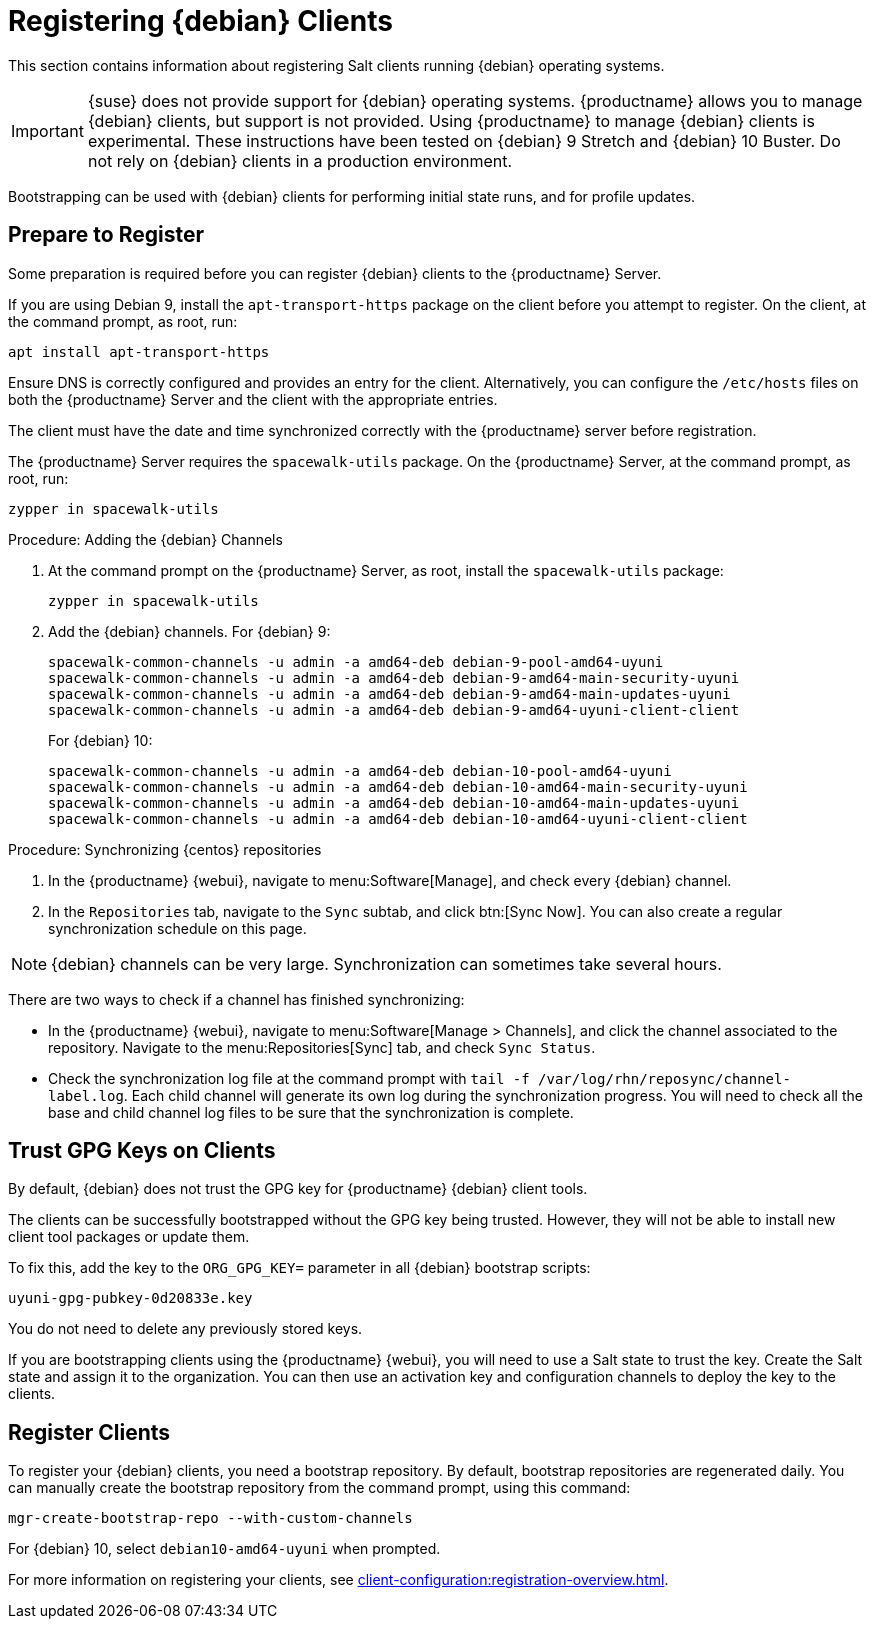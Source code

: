 [[clients-debian]]
= Registering {debian} Clients

This section contains information about registering Salt clients running {debian} operating systems.

[IMPORTANT]
====
{suse} does not provide support for {debian} operating systems.
{productname} allows you to manage {debian} clients, but support is not provided.
Using {productname} to manage {debian} clients is experimental.
These instructions have been tested on {debian}{nbsp}9 Stretch and {debian}{nbsp}10 Buster.
Do not rely on {debian} clients in a production environment.
====

Bootstrapping can be used with {debian} clients for performing initial state runs, and for profile updates.



== Prepare to Register

Some preparation is required before you can register {debian} clients to the {productname} Server.

If you are using Debian{nbsp}9, install the ``apt-transport-https`` package on the client before you attempt to register.
On the client, at the command prompt, as root, run:

----
apt install apt-transport-https
----

Ensure DNS is correctly configured and provides an entry for the client.
Alternatively, you can configure the ``/etc/hosts`` files on both the {productname} Server and the client with the appropriate entries.

The client must have the date and time synchronized correctly with the {productname} server before registration.

The {productname} Server requires the ``spacewalk-utils`` package.
On the {productname} Server, at the command prompt, as root, run:

----
zypper in spacewalk-utils
----



.Procedure: Adding the {debian} Channels
. At the command prompt on the {productname} Server, as root, install the [systemitem]``spacewalk-utils`` package:
+
----
zypper in spacewalk-utils
----
. Add the {debian} channels.
For {debian}{nbsp}9:
+
----
spacewalk-common-channels -u admin -a amd64-deb debian-9-pool-amd64-uyuni
spacewalk-common-channels -u admin -a amd64-deb debian-9-amd64-main-security-uyuni
spacewalk-common-channels -u admin -a amd64-deb debian-9-amd64-main-updates-uyuni
spacewalk-common-channels -u admin -a amd64-deb debian-9-amd64-uyuni-client-client
----
For {debian}{nbsp}10:
+
----
spacewalk-common-channels -u admin -a amd64-deb debian-10-pool-amd64-uyuni
spacewalk-common-channels -u admin -a amd64-deb debian-10-amd64-main-security-uyuni
spacewalk-common-channels -u admin -a amd64-deb debian-10-amd64-main-updates-uyuni
spacewalk-common-channels -u admin -a amd64-deb debian-10-amd64-uyuni-client-client
----



.Procedure: Synchronizing {centos} repositories

. In the {productname} {webui}, navigate to menu:Software[Manage], and check every {debian} channel.
. In the [guimenu]``Repositories`` tab, navigate to the [guimenu]``Sync`` subtab, and click btn:[Sync Now].
You can also create a regular synchronization schedule on this page.


[NOTE]
====
{debian} channels can be very large.
Synchronization can sometimes take several hours.
====


There are two ways to check if a channel has finished synchronizing:

* In the {productname} {webui}, navigate to menu:Software[Manage > Channels], and click the channel associated to the repository.
Navigate to the menu:Repositories[Sync] tab, and check [guimenu]``Sync Status``.
* Check the synchronization log file at the command prompt with [command]``tail -f /var/log/rhn/reposync/channel-label.log``.
Each child channel will generate its own log during the synchronization progress.
You will need to check all the base and child channel log files to be sure that the synchronization is complete.



== Trust GPG Keys on Clients

By default, {debian} does not trust the GPG key for {productname} {debian} client tools.

The clients can be successfully bootstrapped without the GPG key being trusted.
However, they will not be able to install new client tool packages or update them.

To fix this, add the key to the [systemitem]``ORG_GPG_KEY=`` parameter in all {debian} bootstrap scripts:
----
uyuni-gpg-pubkey-0d20833e.key
----

You do not need to delete any previously stored keys.

If you are bootstrapping clients using the {productname} {webui}, you will need to use a Salt state to trust the key.
Create the Salt state and assign it to the organization.
You can then use an activation key and configuration channels to deploy the key to the clients.


////
I feel like this is probably not required, as it doesn't really have any instructions in it? --LKB 2020-03-05

== Create Content Lifecycle Channels

Clone the channels as per your servers lifecycle policy (e.g. dev, test, prod) or alternatively use the new amazing "Content Lifecycle" functionality to simplify the channels management tasks'

From the command line, as an alternative, you can use respectively `spacecmd softwarechannel_clone` or `spacewalk-manage-channel-lifecycle`.

In the below example we have created 2 environemnts using the Content Lifecycle section: `DEV, TEST-QA`.

image::4-uyuni-content_lifecycle-debian.png[scaledwidth=80%]

For more details about how to create Content Lifecycle channels and how to apply filters have a look at the related section of the documentation:

https://www.uyuni-project.org/uyuni-docs/uyuni/administration/content-lifecycle.html



== Create an activation key for the debian servers

Under Systems --> Activation keys create an activation key for the lifecycle environment your debian servers need to be assigned to.

As shown in the picture, we have created an activation key called qa-test-debian10 and assigned all of the debian qa-test lifecycle channels to it.

image::5-uyuni-activation-key-debian.png[scaledwidth=80%]
////



== Register Clients

To register your {debian} clients, you need a bootstrap repository.
By default, bootstrap repositories are regenerated daily.
You can manually create the bootstrap repository from the command prompt, using this command:

----
mgr-create-bootstrap-repo --with-custom-channels
----

For {debian}{nbsp}10, select ``debian10-amd64-uyuni`` when prompted.


////
I'm not sure we need this either, it's pretty generic bootstrapping info, which we cover elsewhere. --LKB 2020-03-05

==== Bootstrapping from the Uyuni UI

Browse through Systems --> Boostrapping --> Bootstrap Minions and insert the appropriate values.

*Host:* debian client hostname/FQDN

*SSH Port:* ssh port the client listens on

*Username:* root

*password:* root password

*activation key:* activation key created before related to lifecycle the debian client will be registered against

Make also sure "Disable SSH strict host key checking..." is thicked to disable fingerprint confirmation so it will not complain during the first run.

image::6-uyuni-ui-bootstrap-debian.png[scaledwidth=80%]

==== Bootstrapping the client using the bootstrip script


Generate a new bootstrap script from the UI browsing Admin --> Manager Configuration --> Bootstrap script
Fill up the fields inserting the correct values and click on the update button.

image::7-uyuni-bootstrap-script.png[scaledwidth=80%]

A `bootstrap.sh` script will be generated in `/srv/www/htdocs/pub/bootstrap`, edit the script so that the activation key and the uyuni Hostname/FQDN match.

----
ACTIVATION_KEYS=1-qa-test-debian10

HOSTNAME=uyuni4-osuse.home-lab.net
----

The script can either be run from the uyuni server itself:
----
cd /srv/www/htdocs/pub/bootstrap
cat bootstrap.sh | ssh root@192.168.122.185
----
or copied over to the client with scp command and executed later on.

In case the script has been run from the debian client the salt key must be accepted manually this can be done from the command line running the followng command:
----
salt-key -a <client name>
----
or from the UI under Salt--> Salt keys

////

For more information on registering your clients, see xref:client-configuration:registration-overview.adoc[].
